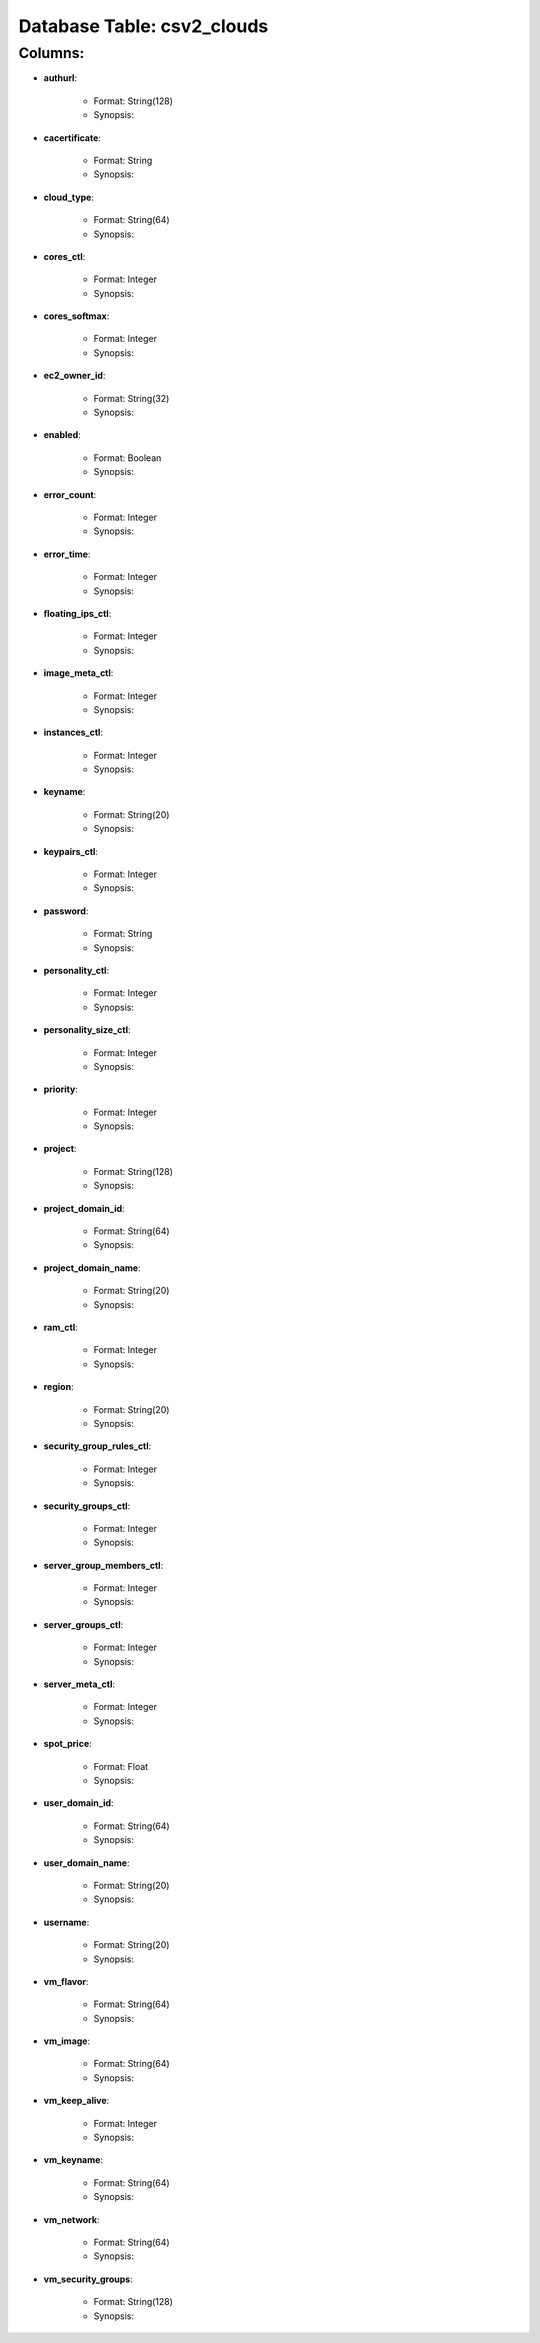 .. File generated by /opt/cloudscheduler/utilities/schema_doc - DO NOT EDIT
..
.. To modify the contents of this file:
..   1. edit the template file ".../cloudscheduler/docs/schema_doc/tables/csv2_clouds.rst"
..   2. run the utility ".../cloudscheduler/utilities/schema_doc"
..

Database Table: csv2_clouds
===========================


Columns:
^^^^^^^^

* **authurl**:

   * Format: String(128)
   * Synopsis:

* **cacertificate**:

   * Format: String
   * Synopsis:

* **cloud_type**:

   * Format: String(64)
   * Synopsis:

* **cores_ctl**:

   * Format: Integer
   * Synopsis:

* **cores_softmax**:

   * Format: Integer
   * Synopsis:

* **ec2_owner_id**:

   * Format: String(32)
   * Synopsis:

* **enabled**:

   * Format: Boolean
   * Synopsis:

* **error_count**:

   * Format: Integer
   * Synopsis:

* **error_time**:

   * Format: Integer
   * Synopsis:

* **floating_ips_ctl**:

   * Format: Integer
   * Synopsis:

* **image_meta_ctl**:

   * Format: Integer
   * Synopsis:

* **instances_ctl**:

   * Format: Integer
   * Synopsis:

* **keyname**:

   * Format: String(20)
   * Synopsis:

* **keypairs_ctl**:

   * Format: Integer
   * Synopsis:

* **password**:

   * Format: String
   * Synopsis:

* **personality_ctl**:

   * Format: Integer
   * Synopsis:

* **personality_size_ctl**:

   * Format: Integer
   * Synopsis:

* **priority**:

   * Format: Integer
   * Synopsis:

* **project**:

   * Format: String(128)
   * Synopsis:

* **project_domain_id**:

   * Format: String(64)
   * Synopsis:

* **project_domain_name**:

   * Format: String(20)
   * Synopsis:

* **ram_ctl**:

   * Format: Integer
   * Synopsis:

* **region**:

   * Format: String(20)
   * Synopsis:

* **security_group_rules_ctl**:

   * Format: Integer
   * Synopsis:

* **security_groups_ctl**:

   * Format: Integer
   * Synopsis:

* **server_group_members_ctl**:

   * Format: Integer
   * Synopsis:

* **server_groups_ctl**:

   * Format: Integer
   * Synopsis:

* **server_meta_ctl**:

   * Format: Integer
   * Synopsis:

* **spot_price**:

   * Format: Float
   * Synopsis:

* **user_domain_id**:

   * Format: String(64)
   * Synopsis:

* **user_domain_name**:

   * Format: String(20)
   * Synopsis:

* **username**:

   * Format: String(20)
   * Synopsis:

* **vm_flavor**:

   * Format: String(64)
   * Synopsis:

* **vm_image**:

   * Format: String(64)
   * Synopsis:

* **vm_keep_alive**:

   * Format: Integer
   * Synopsis:

* **vm_keyname**:

   * Format: String(64)
   * Synopsis:

* **vm_network**:

   * Format: String(64)
   * Synopsis:

* **vm_security_groups**:

   * Format: String(128)
   * Synopsis:

